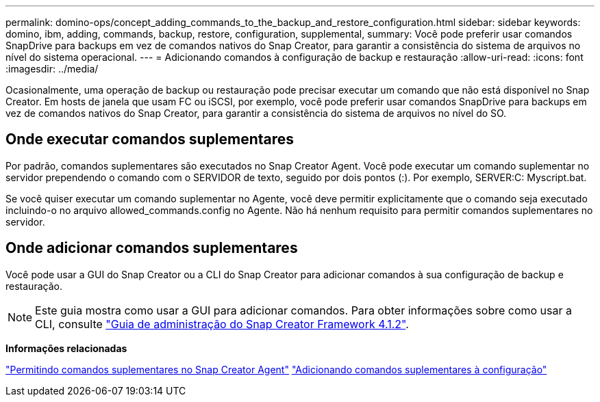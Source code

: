 ---
permalink: domino-ops/concept_adding_commands_to_the_backup_and_restore_configuration.html 
sidebar: sidebar 
keywords: domino, ibm, adding, commands, backup, restore, configuration, supplemental, 
summary: Você pode preferir usar comandos SnapDrive para backups em vez de comandos nativos do Snap Creator, para garantir a consistência do sistema de arquivos no nível do sistema operacional. 
---
= Adicionando comandos à configuração de backup e restauração
:allow-uri-read: 
:icons: font
:imagesdir: ../media/


[role="lead"]
Ocasionalmente, uma operação de backup ou restauração pode precisar executar um comando que não está disponível no Snap Creator. Em hosts de janela que usam FC ou iSCSI, por exemplo, você pode preferir usar comandos SnapDrive para backups em vez de comandos nativos do Snap Creator, para garantir a consistência do sistema de arquivos no nível do SO.



== Onde executar comandos suplementares

Por padrão, comandos suplementares são executados no Snap Creator Agent. Você pode executar um comando suplementar no servidor prependendo o comando com o SERVIDOR de texto, seguido por dois pontos (:). Por exemplo, SERVER:C: Myscript.bat.

Se você quiser executar um comando suplementar no Agente, você deve permitir explicitamente que o comando seja executado incluindo-o no arquivo allowed_commands.config no Agente. Não há nenhum requisito para permitir comandos suplementares no servidor.



== Onde adicionar comandos suplementares

Você pode usar a GUI do Snap Creator ou a CLI do Snap Creator para adicionar comandos à sua configuração de backup e restauração.


NOTE: Este guia mostra como usar a GUI para adicionar comandos. Para obter informações sobre como usar a CLI, consulte https://library.netapp.com/ecm/ecm_download_file/ECMP12395422["Guia de administração do Snap Creator Framework 4.1.2"].

*Informações relacionadas*

link:concept_allowing_additional_commands_through_the_snap_creator_agent.adoc["Permitindo comandos suplementares no Snap Creator Agent"] link:task_configuring_snap_creator_to_use_snapdrive_by_using_the_gui.adoc["Adicionando comandos suplementares à configuração"]
